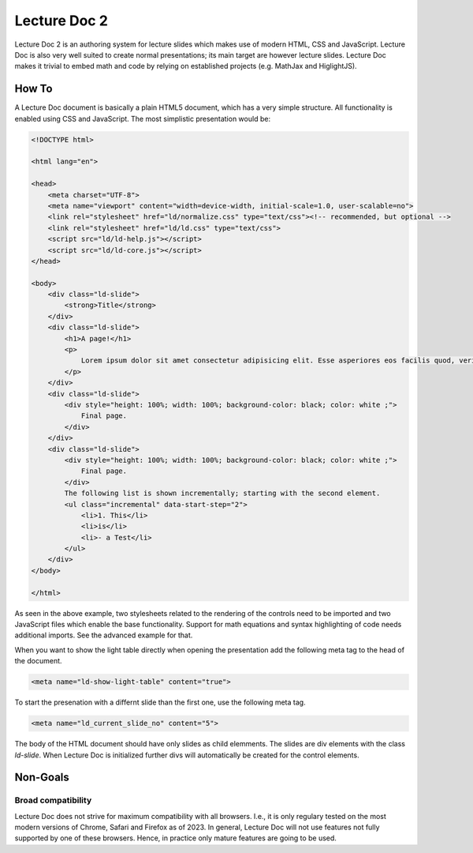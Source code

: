Lecture Doc 2
=============

Lecture Doc 2 is an authoring system for lecture slides which makes use of modern HTML, CSS and JavaScript. Lecture Doc is also very well suited to create normal presentations; its main target are however lecture slides.
Lecture Doc makes it trivial to embed math and code by relying on established projects (e.g. MathJax and HiglightJS).



How To
---------------------

A Lecture Doc document is basically a plain HTML5 document, which has a very simple structure. All functionality is enabled using CSS and JavaScript. The most simplistic presentation would be:

.. code:: html

    <!DOCTYPE html>

    <html lang="en">

    <head>
        <meta charset="UTF-8">
        <meta name="viewport" content="width=device-width, initial-scale=1.0, user-scalable=no">
        <link rel="stylesheet" href="ld/normalize.css" type="text/css"><!-- recommended, but optional -->
        <link rel="stylesheet" href="ld/ld.css" type="text/css">
        <script src="ld/ld-help.js"></script>
        <script src="ld/ld-core.js"></script>
    </head>

    <body>
        <div class="ld-slide">
            <strong>Title</strong>
        </div>
        <div class="ld-slide">
            <h1>A page!</h1>
            <p>
                Lorem ipsum dolor sit amet consectetur adipisicing elit. Esse asperiores eos facilis quod, veritatis blanditiis aut delectus doloremque minima voluptate id ipsa sapiente. Provident similique, quidem deserunt ab ducimus ullam.
            </p>
        </div>
        <div class="ld-slide">
            <div style="height: 100%; width: 100%; background-color: black; color: white ;">
                Final page.
            </div>
        </div>
        <div class="ld-slide">
            <div style="height: 100%; width: 100%; background-color: black; color: white ;">
                Final page.
            </div>
            The following list is shown incrementally; starting with the second element.
            <ul class="incremental" data-start-step="2">
                <li>1. This</li>
                <li>is</li>
                <li>- a Test</li>
            </ul>
        </div>
    </body>

    </html>

As seen in the above example, two stylesheets related to the rendering of the controls need to be imported and two JavaScript files which enable the base functionality. Support for math equations and syntax highlighting of code needs additional imports. See the advanced example for that.

When you want to show the light table directly when opening the presentation add the following meta tag to the head of the document.

.. code:: html

    <meta name="ld-show-light-table" content="true">

To start the presenation with a differnt slide than the first one, use the following meta tag.

.. code:: html

    <meta name="ld_current_slide_no" content="5">

The body of the HTML document should have only slides as child elemments. The slides are div elements with the class `ld-slide`. When Lecture Doc is initialized further divs will automatically be created for the control elements.


Non-Goals
---------

Broad compatibility
___________________

Lecture Doc does not strive for maximum compatibility with all browsers. I.e., it is only regulary tested on the most modern versions of Chrome, Safari and Firefox as of 2023.  In general, Lecture Doc will not use features not fully supported by one of these browsers. Hence, in practice only mature features are going to be used.